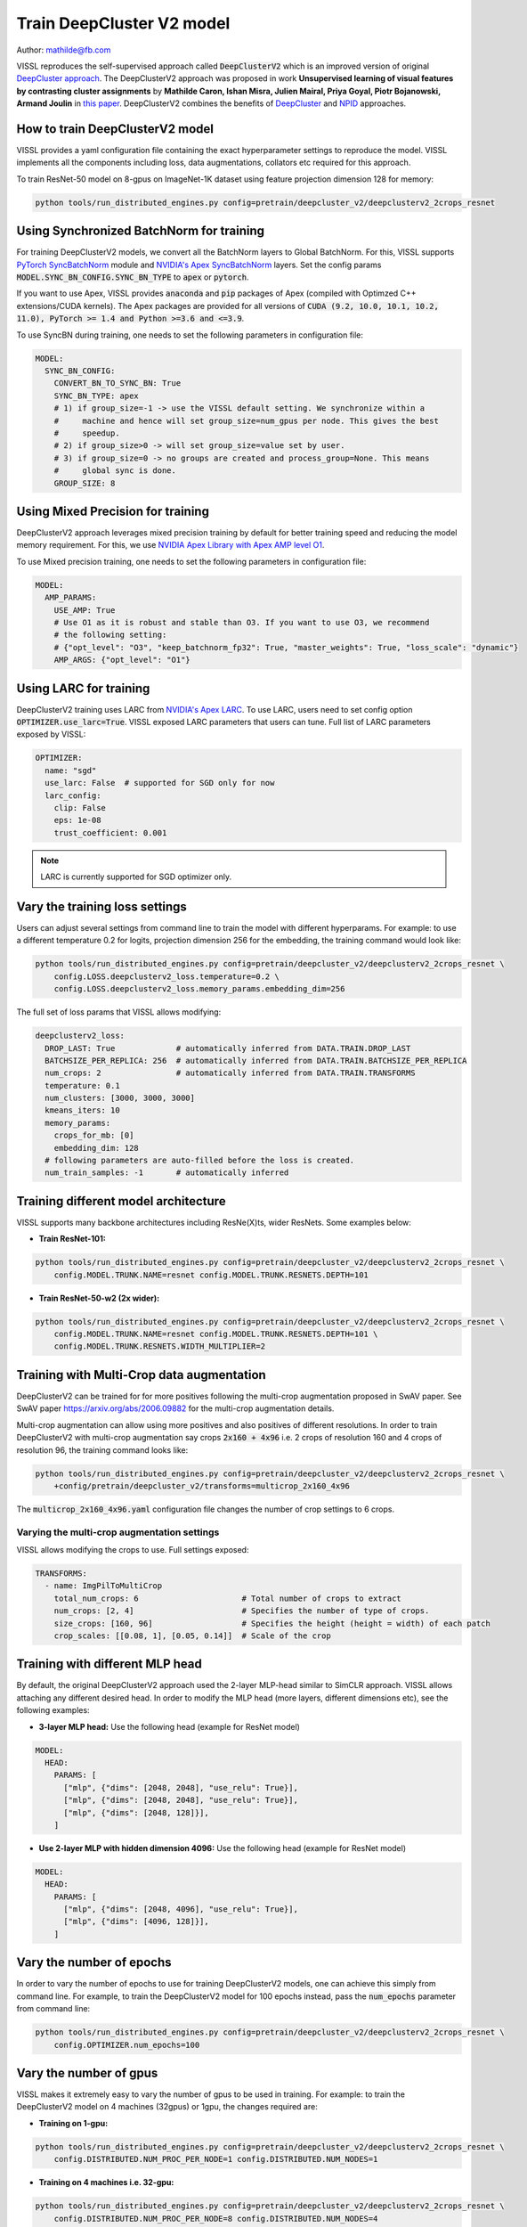 Train DeepCluster V2 model
===============================

Author: mathilde@fb.com

VISSL reproduces the self-supervised approach called :code:`DeepClusterV2` which is an improved version of original `DeepCluster approach <https://arxiv.org/abs/1807.05520>`_. The DeepClusterV2 approach was proposed in work **Unsupervised learning of visual features by contrasting cluster assignments** by
**Mathilde Caron, Ishan Misra, Julien Mairal, Priya Goyal, Piotr Bojanowski, Armand Joulin** in `this paper <https://arxiv.org/abs/2006.09882>`_. DeepClusterV2
combines the benefits of `DeepCluster <https://arxiv.org/abs/1807.05520>`_ and `NPID <https://arxiv.org/abs/1805.01978>`_ approaches.

How to train DeepClusterV2 model
----------------------------------

VISSL provides a yaml configuration file containing the exact hyperparameter settings to reproduce the model. VISSL implements
all the components including loss, data augmentations, collators etc required for this approach.

To train ResNet-50 model on 8-gpus on ImageNet-1K dataset using feature projection dimension 128 for memory:

.. code-block:: bash

    python tools/run_distributed_engines.py config=pretrain/deepcluster_v2/deepclusterv2_2crops_resnet


Using Synchronized BatchNorm for training
--------------------------------------------

For training DeepClusterV2 models, we convert all the BatchNorm layers to Global BatchNorm. For this, VISSL supports `PyTorch SyncBatchNorm <https://pytorch.org/docs/stable/generated/torch.nn.SyncBatchNorm.html>`_
module and `NVIDIA's Apex SyncBatchNorm <https://nvidia.github.io/apex/_modules/apex/parallel/optimized_sync_batchnorm.html>`_ layers. Set the config params :code:`MODEL.SYNC_BN_CONFIG.SYNC_BN_TYPE` to :code:`apex` or :code:`pytorch`.

If you want to use Apex, VISSL provides :code:`anaconda` and :code:`pip` packages of Apex (compiled with Optimzed C++ extensions/CUDA kernels). The Apex
packages are provided for all versions of :code:`CUDA (9.2, 10.0, 10.1, 10.2, 11.0), PyTorch >= 1.4 and Python >=3.6 and <=3.9`.

To use SyncBN during training, one needs to set the following parameters in configuration file:

.. code-block:: yaml

    MODEL:
      SYNC_BN_CONFIG:
        CONVERT_BN_TO_SYNC_BN: True
        SYNC_BN_TYPE: apex
        # 1) if group_size=-1 -> use the VISSL default setting. We synchronize within a
        #     machine and hence will set group_size=num_gpus per node. This gives the best
        #     speedup.
        # 2) if group_size>0 -> will set group_size=value set by user.
        # 3) if group_size=0 -> no groups are created and process_group=None. This means
        #     global sync is done.
        GROUP_SIZE: 8

Using Mixed Precision for training
--------------------------------------------

DeepClusterV2 approach leverages mixed precision training by default for better training speed and reducing the model memory requirement.
For this, we use `NVIDIA Apex Library with Apex AMP level O1 <https://nvidia.github.io/apex/amp.html#o1-mixed-precision-recommended-for-typical-use>`_.

To use Mixed precision training, one needs to set the following parameters in configuration file:

.. code-block:: yaml

    MODEL:
      AMP_PARAMS:
        USE_AMP: True
        # Use O1 as it is robust and stable than O3. If you want to use O3, we recommend
        # the following setting:
        # {"opt_level": "O3", "keep_batchnorm_fp32": True, "master_weights": True, "loss_scale": "dynamic"}
        AMP_ARGS: {"opt_level": "O1"}

Using LARC for training
--------------------------------------------

DeepClusterV2 training uses LARC from `NVIDIA's Apex LARC <https://github.com/NVIDIA/apex/blob/master/apex/parallel/LARC.py>`_. To use LARC, users need to set config option
:code:`OPTIMIZER.use_larc=True`. VISSL exposed LARC parameters that users can tune. Full list of LARC parameters exposed by VISSL:

.. code-block:: yaml

    OPTIMIZER:
      name: "sgd"
      use_larc: False  # supported for SGD only for now
      larc_config:
        clip: False
        eps: 1e-08
        trust_coefficient: 0.001

.. note::

    LARC is currently supported for SGD optimizer only.

Vary the training loss settings
---------------------------------
Users can adjust several settings from command line to train the model with different hyperparams. For example: to use a different
temperature 0.2 for logits, projection dimension 256 for the embedding, the training command would look like:

.. code-block:: bash

    python tools/run_distributed_engines.py config=pretrain/deepcluster_v2/deepclusterv2_2crops_resnet \
        config.LOSS.deepclusterv2_loss.temperature=0.2 \
        config.LOSS.deepclusterv2_loss.memory_params.embedding_dim=256

The full set of loss params that VISSL allows modifying:

.. code-block:: yaml

    deepclusterv2_loss:
      DROP_LAST: True             # automatically inferred from DATA.TRAIN.DROP_LAST
      BATCHSIZE_PER_REPLICA: 256  # automatically inferred from DATA.TRAIN.BATCHSIZE_PER_REPLICA
      num_crops: 2                # automatically inferred from DATA.TRAIN.TRANSFORMS
      temperature: 0.1
      num_clusters: [3000, 3000, 3000]
      kmeans_iters: 10
      memory_params:
        crops_for_mb: [0]
        embedding_dim: 128
      # following parameters are auto-filled before the loss is created.
      num_train_samples: -1       # automatically inferred

Training different model architecture
----------------------------------------
VISSL supports many backbone architectures including ResNe(X)ts, wider ResNets. Some examples below:


* **Train ResNet-101:**

.. code-block:: bash

    python tools/run_distributed_engines.py config=pretrain/deepcluster_v2/deepclusterv2_2crops_resnet \
        config.MODEL.TRUNK.NAME=resnet config.MODEL.TRUNK.RESNETS.DEPTH=101

* **Train ResNet-50-w2 (2x wider):**

.. code-block:: bash

    python tools/run_distributed_engines.py config=pretrain/deepcluster_v2/deepclusterv2_2crops_resnet \
        config.MODEL.TRUNK.NAME=resnet config.MODEL.TRUNK.RESNETS.DEPTH=101 \
        config.MODEL.TRUNK.RESNETS.WIDTH_MULTIPLIER=2

Training with Multi-Crop data augmentation
------------------------------------------------

DeepClusterV2 can be trained for for more positives following the multi-crop
augmentation proposed in SwAV paper. See SwAV paper https://arxiv.org/abs/2006.09882 for the multi-crop augmentation details.

Multi-crop augmentation can allow using more positives and also positives of different resolutions. In order to train DeepClusterV2 with multi-crop
augmentation say crops :code:`2x160 + 4x96` i.e. 2 crops of resolution 160 and 4 crops of resolution 96, the training command looks like:

.. code-block:: bash

    python tools/run_distributed_engines.py config=pretrain/deepcluster_v2/deepclusterv2_2crops_resnet \
        +config/pretrain/deepcluster_v2/transforms=multicrop_2x160_4x96

The :code:`multicrop_2x160_4x96.yaml` configuration file changes the number of crop settings to 6 crops.

Varying the multi-crop augmentation settings
~~~~~~~~~~~~~~~~~~~~~~~~~~~~~~~~~~~~~~~~~~~~~~

VISSL allows modifying the crops to use. Full settings exposed:

.. code-block:: yaml

    TRANSFORMS:
      - name: ImgPilToMultiCrop
        total_num_crops: 6                      # Total number of crops to extract
        num_crops: [2, 4]                       # Specifies the number of type of crops.
        size_crops: [160, 96]                   # Specifies the height (height = width) of each patch
        crop_scales: [[0.08, 1], [0.05, 0.14]]  # Scale of the crop

Training with different MLP head
------------------------------------------------

By default, the original DeepClusterV2 approach used the 2-layer MLP-head similar to SimCLR approach. VISSL allows attaching any different desired head. In order to modify the MLP head (more layers, different dimensions etc),
see the following examples:

- **3-layer MLP head:** Use the following head (example for ResNet model)

.. code-block:: yaml

    MODEL:
      HEAD:
        PARAMS: [
          ["mlp", {"dims": [2048, 2048], "use_relu": True}],
          ["mlp", {"dims": [2048, 2048], "use_relu": True}],
          ["mlp", {"dims": [2048, 128]}],
        ]

- **Use 2-layer MLP with hidden dimension 4096:** Use the following head (example for ResNet model)

.. code-block:: yaml

    MODEL:
      HEAD:
        PARAMS: [
          ["mlp", {"dims": [2048, 4096], "use_relu": True}],
          ["mlp", {"dims": [4096, 128]}],
        ]

Vary the number of epochs
------------------------------------------------

In order to vary the number of epochs to use for training DeepClusterV2 models, one can achieve this simply
from command line. For example, to train the DeepClusterV2 model for 100 epochs instead, pass the :code:`num_epochs`
parameter from command line:

.. code-block:: bash

    python tools/run_distributed_engines.py config=pretrain/deepcluster_v2/deepclusterv2_2crops_resnet \
        config.OPTIMIZER.num_epochs=100


Vary the number of gpus
----------------------------

VISSL makes it extremely easy to vary the number of gpus to be used in training. For example: to train the DeepClusterV2 model on 4 machines (32gpus)
or 1gpu, the changes required are:

* **Training on 1-gpu:**

.. code-block:: bash

    python tools/run_distributed_engines.py config=pretrain/deepcluster_v2/deepclusterv2_2crops_resnet \
        config.DISTRIBUTED.NUM_PROC_PER_NODE=1 config.DISTRIBUTED.NUM_NODES=1


* **Training on 4 machines i.e. 32-gpu:**

.. code-block:: bash

    python tools/run_distributed_engines.py config=pretrain/deepcluster_v2/deepclusterv2_2crops_resnet \
        config.DISTRIBUTED.NUM_PROC_PER_NODE=8 config.DISTRIBUTED.NUM_NODES=4


.. note::

    Please adjust the learning rate following `ImageNet in 1-Hour <https://arxiv.org/abs/1706.02677>`_ if you change the number of gpus.


Pre-trained models
--------------------
See `VISSL Model Zoo <https://github.com/facebookresearch/vissl/blob/main/MODEL_ZOO.md>`_ for the PyTorch pre-trained models with
VISSL using DeepClusterV2 approach and the benchmarks.


Citations
---------

* **DeepClusterV2**

.. code-block:: none

    @misc{caron2020unsupervised,
        title={Unsupervised Learning of Visual Features by Contrasting Cluster Assignments},
        author={Mathilde Caron and Ishan Misra and Julien Mairal and Priya Goyal and Piotr Bojanowski and Armand Joulin},
        year={2020},
        eprint={2006.09882},
        archivePrefix={arXiv},
        primaryClass={cs.CV}
    }
